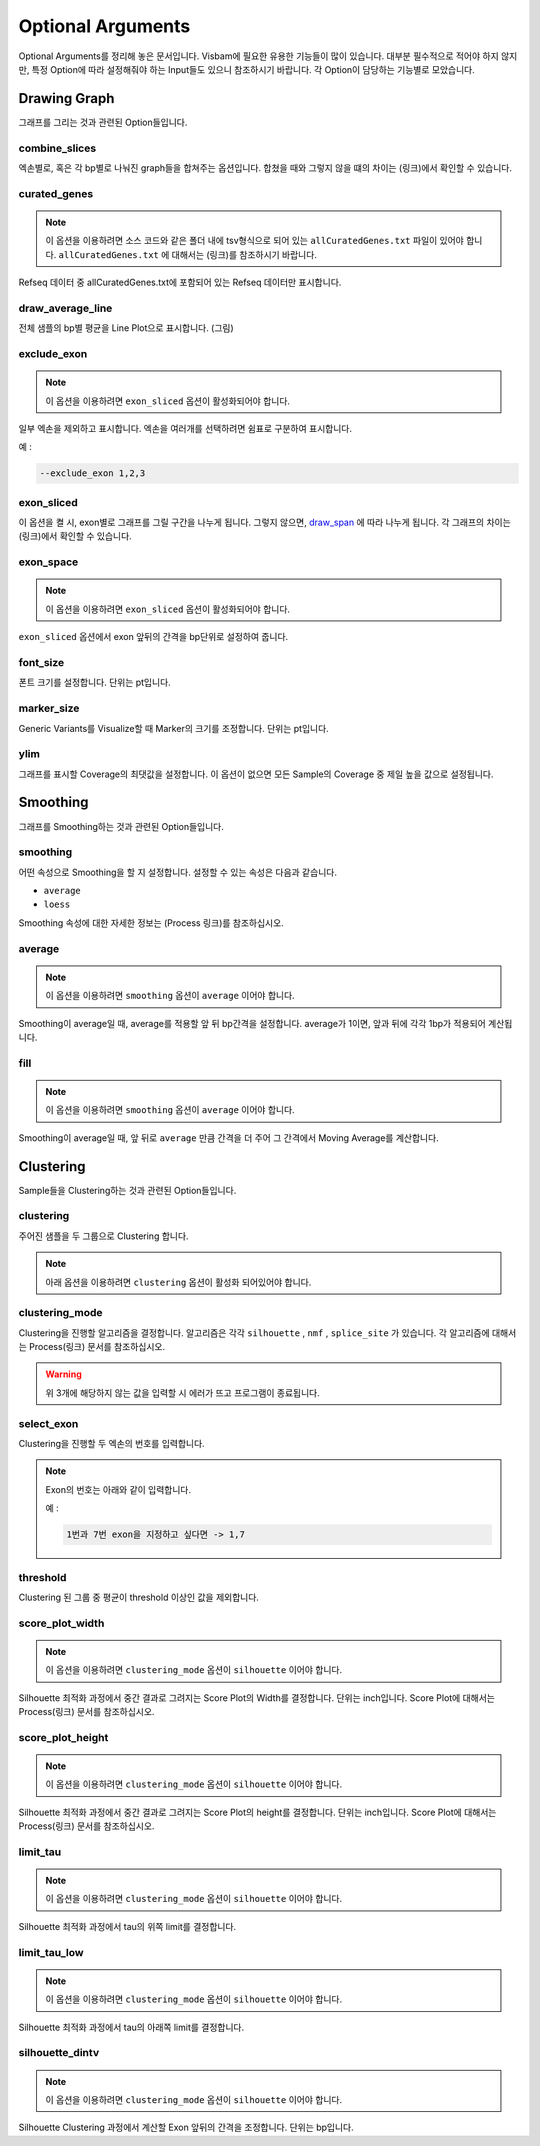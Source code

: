 Optional Arguments
==================

Optional Arguments를 정리해 놓은 문서입니다.
Visbam에 필요한 유용한 기능들이 많이 있습니다.
대부분 필수적으로 적어야 하지 않지만, 특정 Option에 따라
설정해줘야 하는 Input들도 있으니 참조하시기 바랍니다.
각 Option이 담당하는 기능별로 모았습니다.


Drawing Graph
-------------

그래프를 그리는 것과 관련된 Option들입니다.


combine_slices
~~~~~~~~~~~~~~

엑손별로, 혹은 각 bp별로 나눠진 graph들을 합쳐주는 옵션입니다.
합쳤을 때와 그렇지 않을 떄의 차이는 (링크)에서 확인할 수 있습니다.


curated_genes
~~~~~~~~~~~~~~

.. note::

    이 옵션을 이용하려면 소스 코드와 같은 폴더 내에
    tsv형식으로 되어 있는 ``allCuratedGenes.txt`` 파일이 있어야 합니다.
    ``allCuratedGenes.txt`` 에 대해서는 (링크)를 참조하시기 바랍니다.

Refseq 데이터 중 allCuratedGenes.txt에 포함되어 있는 Refseq 데이터만 표시합니다.


draw_average_line
~~~~~~~~~~~~~~~~~

전체 샘플의 bp별 평균을 Line Plot으로 표시합니다.
(그림)

exclude_exon
~~~~~~~~~~~~~


.. note::

    이 옵션을 이용하려면 ``exon_sliced`` 옵션이 활성화되어야 합니다.

일부 엑손을 제외하고 표시합니다.
엑손을 여러개를 선택하려면 쉼표로 구분하여 표시합니다.

예 :

.. code::

    --exclude_exon 1,2,3


exon_sliced
~~~~~~~~~~~

이 옵션을 켤 시, exon별로 그래프를 그릴 구간을 나누게 됩니다.
그렇지 않으면, draw_span_ 에 따라 나누게 됩니다. 
각 그래프의 차이는 (링크)에서 확인할 수 있습니다.

.. _draw_span: positional.html#draw_span


exon_space
~~~~~~~~~~~

.. note::

    이 옵션을 이용하려면 ``exon_sliced`` 옵션이 활성화되어야 합니다.

``exon_sliced`` 옵션에서 exon 앞뒤의 간격을 bp단위로 설정하여 줍니다.


font_size
~~~~~~~~~~

폰트 크기를 설정합니다. 단위는 pt입니다.


marker_size
~~~~~~~~~~~

Generic Variants를 Visualize할 때 Marker의 크기를 조정합니다.
단위는 pt입니다.


ylim
~~~~

그래프를 표시할 Coverage의 최댓값을 설정합니다.
이 옵션이 없으면 모든 Sample의 Coverage 중
제일 높을 값으로 설정됩니다.




Smoothing
---------

그래프를 Smoothing하는 것과 관련된 Option들입니다.


smoothing
~~~~~~~~~~

어떤 속성으로 Smoothing을 할 지 설정합니다.
설정할 수 있는 속성은 다음과 같습니다.


* ``average``

* ``loess``

Smoothing 속성에 대한 자세한 정보는 (Process 링크)를 참조하십시오.


average
~~~~~~~~

.. note::

    이 옵션을 이용하려면 ``smoothing`` 옵션이 ``average`` 이어야 합니다.

Smoothing이 average일 때, average를 적용할 앞 뒤 bp간격을 설정합니다.
average가 1이면, 앞과 뒤에 각각 1bp가 적용되어 계산됩니다.

fill
~~~~~

.. note::

    이 옵션을 이용하려면 ``smoothing`` 옵션이 ``average`` 이어야 합니다.

Smoothing이 average일 때, 앞 뒤로 ``average`` 만큼 간격을 더 주어
그 간격에서 Moving Average를 계산합니다.






Clustering
---------

Sample들을 Clustering하는 것과 관련된 Option들입니다.


clustering
~~~~~~~~~~

주어진 샘플을 두 그룹으로 Clustering 합니다.

.. note::

    아래 옵션을 이용하려면 ``clustering`` 옵션이 활성화 되어있어야 합니다.


clustering_mode 
~~~~~~~~~~~~~~~

Clustering을 진행할 알고리즘을 결정합니다.
알고리즘은 각각 ``silhouette`` , ``nmf`` , ``splice_site`` 가 있습니다.
각 알고리즘에 대해서는 Process(링크) 문서를 참조하십시오.


.. warning::

    위 3개에 해당하지 않는 값을 입력할 시 에러가 뜨고 프로그램이 종료됩니다.

select_exon
~~~~~~~~~~~

Clustering을 진행할 두 엑손의 번호를 입력합니다.

.. note::

    Exon의 번호는 아래와 같이 입력합니다.

    예 :

    .. code::

        1번과 7번 exon을 지정하고 싶다면 -> 1,7


threshold
~~~~~~~~~~

Clustering 된 그룹 중 평균이 threshold 이상인 값을 제외합니다.


score_plot_width
~~~~~~~~~~~~~~~~

.. note::

    이 옵션을 이용하려면 ``clustering_mode`` 옵션이 ``silhouette`` 이어야 합니다.

Silhouette 최적화 과정에서 중간 결과로 그려지는
Score Plot의 Width를 결정합니다.
단위는 inch입니다.
Score Plot에 대해서는 Process(링크) 문서를 참조하십시오.


score_plot_height
~~~~~~~~~~~~~~~~~

.. note::

    이 옵션을 이용하려면 ``clustering_mode`` 옵션이 ``silhouette`` 이어야 합니다.

Silhouette 최적화 과정에서 중간 결과로 그려지는
Score Plot의 height를 결정합니다.
단위는 inch입니다.
Score Plot에 대해서는 Process(링크) 문서를 참조하십시오.


limit_tau
~~~~~~~~~~

.. note::

    이 옵션을 이용하려면 ``clustering_mode`` 옵션이 ``silhouette`` 이어야 합니다.

Silhouette 최적화 과정에서 tau의 위쪽 limit를 결정합니다.


limit_tau_low
~~~~~~~~~~~~~

.. note::

    이 옵션을 이용하려면 ``clustering_mode`` 옵션이 ``silhouette`` 이어야 합니다.

Silhouette 최적화 과정에서 tau의 아래쪽 limit를 결정합니다.


silhouette_dintv
~~~~~~~~~~~~~~~~

.. note::

    이 옵션을 이용하려면 ``clustering_mode`` 옵션이 ``silhouette`` 이어야 합니다.

Silhouette Clustering 과정에서 계산할 Exon 앞뒤의 간격을 조정합니다.
단위는 bp입니다.

